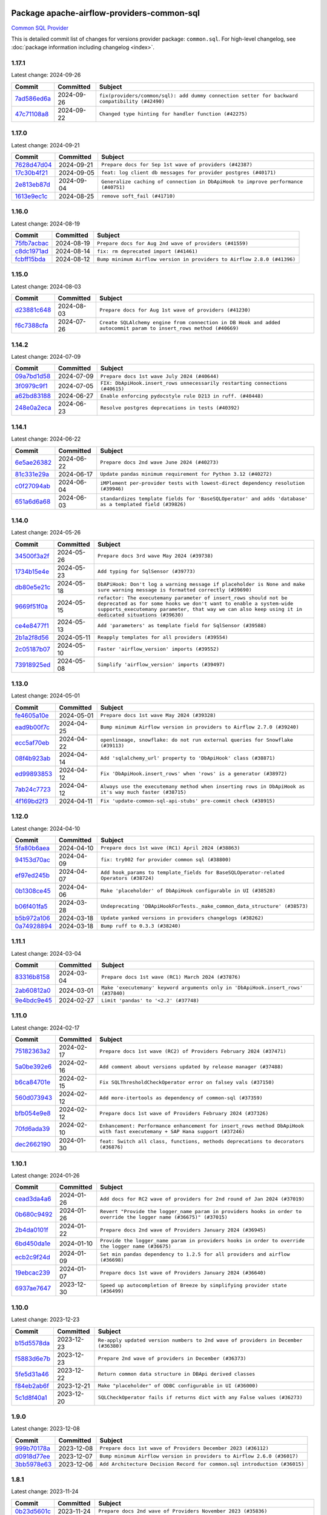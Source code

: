 
 .. Licensed to the Apache Software Foundation (ASF) under one
    or more contributor license agreements.  See the NOTICE file
    distributed with this work for additional information
    regarding copyright ownership.  The ASF licenses this file
    to you under the Apache License, Version 2.0 (the
    "License"); you may not use this file except in compliance
    with the License.  You may obtain a copy of the License at

 ..   http://www.apache.org/licenses/LICENSE-2.0

 .. Unless required by applicable law or agreed to in writing,
    software distributed under the License is distributed on an
    "AS IS" BASIS, WITHOUT WARRANTIES OR CONDITIONS OF ANY
    KIND, either express or implied.  See the License for the
    specific language governing permissions and limitations
    under the License.

 .. NOTE! THIS FILE IS AUTOMATICALLY GENERATED AND WILL BE
    OVERWRITTEN WHEN PREPARING PACKAGES.

 .. IF YOU WANT TO MODIFY THIS FILE, YOU SHOULD MODIFY THE TEMPLATE
    `PROVIDER_COMMITS_TEMPLATE.rst.jinja2` IN the `dev/breeze/src/airflow_breeze/templates` DIRECTORY

 .. THE REMAINDER OF THE FILE IS AUTOMATICALLY GENERATED. IT WILL BE OVERWRITTEN AT RELEASE TIME!

Package apache-airflow-providers-common-sql
------------------------------------------------------

`Common SQL Provider <https://en.wikipedia.org/wiki/SQL>`__


This is detailed commit list of changes for versions provider package: ``common.sql``.
For high-level changelog, see :doc:`package information including changelog <index>`.



1.17.1
......

Latest change: 2024-09-26

=================================================================================================  ===========  ==============================================================================================
Commit                                                                                             Committed    Subject
=================================================================================================  ===========  ==============================================================================================
`7ad586ed6a <https://github.com/apache/airflow/commit/7ad586ed6a6cb93fc25ae0405eb9f6c17d360ef0>`_  2024-09-26   ``fix(providers/common/sql): add dummy connection setter for backward compatibility (#42490)``
`47c71108a8 <https://github.com/apache/airflow/commit/47c71108a8d0c1dcddc027554ec2747070f8f6ad>`_  2024-09-22   ``Changed type hinting for handler function (#42275)``
=================================================================================================  ===========  ==============================================================================================

1.17.0
......

Latest change: 2024-09-21

=================================================================================================  ===========  =================================================================================
Commit                                                                                             Committed    Subject
=================================================================================================  ===========  =================================================================================
`7628d47d04 <https://github.com/apache/airflow/commit/7628d47d0481966d9a9b25dfd4870b7a6797ebbf>`_  2024-09-21   ``Prepare docs for Sep 1st wave of providers (#42387)``
`17c30b4f21 <https://github.com/apache/airflow/commit/17c30b4f21432d7fc419e048305315bba6d04522>`_  2024-09-05   ``feat: log client db messages for provider postgres (#40171)``
`2e813eb87d <https://github.com/apache/airflow/commit/2e813eb87d7793d7bb2a2fbb4e485c896c1dc2c4>`_  2024-09-04   ``Generalize caching of connection in DbApiHook to improve performance (#40751)``
`1613e9ec1c <https://github.com/apache/airflow/commit/1613e9ec1c4e5523953e045c8adcef1b9d4ce95d>`_  2024-08-25   ``remove soft_fail (#41710)``
=================================================================================================  ===========  =================================================================================

1.16.0
......

Latest change: 2024-08-19

=================================================================================================  ===========  =======================================================================
Commit                                                                                             Committed    Subject
=================================================================================================  ===========  =======================================================================
`75fb7acbac <https://github.com/apache/airflow/commit/75fb7acbaca09a040067f0a5a37637ff44eb9e14>`_  2024-08-19   ``Prepare docs for Aug 2nd wave of providers (#41559)``
`c8dc1971ad <https://github.com/apache/airflow/commit/c8dc1971adec861571ba9f50ef7021f5da450246>`_  2024-08-14   ``fix: rm deprecated import (#41461)``
`fcbff15bda <https://github.com/apache/airflow/commit/fcbff15bda151f70db0ca13fdde015bace5527c4>`_  2024-08-12   ``Bump minimum Airflow version in providers to Airflow 2.8.0 (#41396)``
=================================================================================================  ===========  =======================================================================

1.15.0
......

Latest change: 2024-08-03

=================================================================================================  ===========  =================================================================================================================
Commit                                                                                             Committed    Subject
=================================================================================================  ===========  =================================================================================================================
`d23881c648 <https://github.com/apache/airflow/commit/d23881c6489916113921dcedf85077441b44aaf3>`_  2024-08-03   ``Prepare docs for Aug 1st wave of providers (#41230)``
`f6c7388cfa <https://github.com/apache/airflow/commit/f6c7388cfa70874d84f312a5859a4f510fef0084>`_  2024-07-26   ``Create SQLAlchemy engine from connection in DB Hook and added autocommit param to insert_rows method (#40669)``
=================================================================================================  ===========  =================================================================================================================

1.14.2
......

Latest change: 2024-07-09

=================================================================================================  ===========  ============================================================================
Commit                                                                                             Committed    Subject
=================================================================================================  ===========  ============================================================================
`09a7bd1d58 <https://github.com/apache/airflow/commit/09a7bd1d585d2d306dd30435689f22b614fe0abf>`_  2024-07-09   ``Prepare docs 1st wave July 2024 (#40644)``
`3f0979c9f1 <https://github.com/apache/airflow/commit/3f0979c9f1c7b5145c877870b7ca0e63af57bdd5>`_  2024-07-05   ``FIX: DbApiHook.insert_rows unnecessarily restarting connections (#40615)``
`a62bd83188 <https://github.com/apache/airflow/commit/a62bd831885957c55b073bf309bc59a1d505e8fb>`_  2024-06-27   ``Enable enforcing pydocstyle rule D213 in ruff. (#40448)``
`248e0a2eca <https://github.com/apache/airflow/commit/248e0a2ecab130a39306cf99af329dcbdff9e60d>`_  2024-06-23   ``Resolve postgres deprecations in tests (#40392)``
=================================================================================================  ===========  ============================================================================

1.14.1
......

Latest change: 2024-06-22

=================================================================================================  ===========  ========================================================================================================
Commit                                                                                             Committed    Subject
=================================================================================================  ===========  ========================================================================================================
`6e5ae26382 <https://github.com/apache/airflow/commit/6e5ae26382b328e88907e8301d4b2352ef8524c5>`_  2024-06-22   ``Prepare docs 2nd wave June 2024 (#40273)``
`81c331e29a <https://github.com/apache/airflow/commit/81c331e29a0e112380b634966c69342fa69bdd55>`_  2024-06-17   ``Update pandas minimum requirement for Python 3.12 (#40272)``
`c0f27094ab <https://github.com/apache/airflow/commit/c0f27094abc2d09d626ef8a38cf570274a0a42ff>`_  2024-06-04   ``iMPlement per-provider tests with lowest-direct dependency resolution (#39946)``
`651a6d6a68 <https://github.com/apache/airflow/commit/651a6d6a686c5091c04a2f709297d6e8e6171f90>`_  2024-06-03   ``standardizes template fields for 'BaseSQLOperator' and adds 'database' as a templated field (#39826)``
=================================================================================================  ===========  ========================================================================================================

1.14.0
......

Latest change: 2024-05-26

=================================================================================================  ===========  ===========================================================================================================================================================================================================================================
Commit                                                                                             Committed    Subject
=================================================================================================  ===========  ===========================================================================================================================================================================================================================================
`34500f3a2f <https://github.com/apache/airflow/commit/34500f3a2fa4652272bc831e3c18fd2a6a2da5ef>`_  2024-05-26   ``Prepare docs 3rd wave May 2024 (#39738)``
`1734b15e4e <https://github.com/apache/airflow/commit/1734b15e4efb124d9a37591e22c208529241e50a>`_  2024-05-23   ``Add typing for SqlSensor (#39773)``
`db80e5e21c <https://github.com/apache/airflow/commit/db80e5e21c113f6889ca7c3ec5236296fade013b>`_  2024-05-18   ``DbAPiHook: Don't log a warning message if placeholder is None and make sure warning message is formatted correctly (#39690)``
`9669f51f0a <https://github.com/apache/airflow/commit/9669f51f0a1fe8992796bf1b7a2531617f68480b>`_  2024-05-15   ``refactor: The executemany parameter of insert_rows should not be deprecated as for some hooks we don't want to enable a system-wide supports_executemany parameter, that way we can also keep using it in dedicated situations (#39630)``
`ce4e8477f1 <https://github.com/apache/airflow/commit/ce4e8477f1972400dda228f802e8f501de5dbe49>`_  2024-05-13   ``Add 'parameters' as template field for SqlSensor (#39588)``
`2b1a2f8d56 <https://github.com/apache/airflow/commit/2b1a2f8d561e569df194c4ee0d3a18930738886e>`_  2024-05-11   ``Reapply templates for all providers (#39554)``
`2c05187b07 <https://github.com/apache/airflow/commit/2c05187b07baf7c41a32b18fabdbb3833acc08eb>`_  2024-05-10   ``Faster 'airflow_version' imports (#39552)``
`73918925ed <https://github.com/apache/airflow/commit/73918925edaf1c94790a6ad8bec01dec60accfa1>`_  2024-05-08   ``Simplify 'airflow_version' imports (#39497)``
=================================================================================================  ===========  ===========================================================================================================================================================================================================================================

1.13.0
......

Latest change: 2024-05-01

=================================================================================================  ===========  =======================================================================================================
Commit                                                                                             Committed    Subject
=================================================================================================  ===========  =======================================================================================================
`fe4605a10e <https://github.com/apache/airflow/commit/fe4605a10e26f1b8a180979ba5765d1cb7fb0111>`_  2024-05-01   ``Prepare docs 1st wave May 2024 (#39328)``
`ead9b00f7c <https://github.com/apache/airflow/commit/ead9b00f7cd5acecf9d575c459bb62633088436a>`_  2024-04-25   ``Bump minimum Airflow version in providers to Airflow 2.7.0 (#39240)``
`ecc5af70eb <https://github.com/apache/airflow/commit/ecc5af70ebd845c873f30fa7ef85790edbf3351c>`_  2024-04-22   ``openlineage, snowflake: do not run external queries for Snowflake (#39113)``
`08f4b923ab <https://github.com/apache/airflow/commit/08f4b923ab6fe63aad72e3a9da9507ed5b9c6932>`_  2024-04-14   ``Add 'sqlalchemy_url' property to 'DbApiHook' class (#38871)``
`ed99893853 <https://github.com/apache/airflow/commit/ed99893853417c580978e7a9e2ac7f5dceb9d9db>`_  2024-04-12   ``Fix 'DbApiHook.insert_rows' when 'rows' is a generator (#38972)``
`7ab24c7723 <https://github.com/apache/airflow/commit/7ab24c7723c65c90626b10db63444b88c0380e14>`_  2024-04-12   ``Always use the executemany method when inserting rows in DbApiHook as it's way much faster (#38715)``
`4f169bd2f3 <https://github.com/apache/airflow/commit/4f169bd2f3e27b8530da4b82d0d3b25b796eff39>`_  2024-04-11   ``Fix 'update-common-sql-api-stubs' pre-commit check (#38915)``
=================================================================================================  ===========  =======================================================================================================

1.12.0
......

Latest change: 2024-04-10

=================================================================================================  ===========  =====================================================================================
Commit                                                                                             Committed    Subject
=================================================================================================  ===========  =====================================================================================
`5fa80b6aea <https://github.com/apache/airflow/commit/5fa80b6aea60f93cdada66f160e2b54f723865ca>`_  2024-04-10   ``Prepare docs 1st wave (RC1) April 2024 (#38863)``
`94153d70ac <https://github.com/apache/airflow/commit/94153d70ac894d7c5249d183304646995d5df3e4>`_  2024-04-09   ``fix: try002 for provider common sql (#38800)``
`ef97ed245b <https://github.com/apache/airflow/commit/ef97ed245b1ff4349eb9687aa09743dcbe6546a8>`_  2024-04-07   ``Add hook_params to template_fields for BaseSQLOperator-related Operators (#38724)``
`0b1308ce45 <https://github.com/apache/airflow/commit/0b1308ce455ed9a6c0263ae63aa0166fed278453>`_  2024-04-06   ``Make 'placeholder' of DbApiHook configurable in UI (#38528)``
`b06f401fa5 <https://github.com/apache/airflow/commit/b06f401fa5d16ab93db9f0f9ce9b4586b666d045>`_  2024-03-28   ``Undeprecating 'DBApiHookForTests._make_common_data_structure' (#38573)``
`b5b972a106 <https://github.com/apache/airflow/commit/b5b972a1068e19b09d48ec4d7663dd1d996d594f>`_  2024-03-18   ``Update yanked versions in providers changelogs (#38262)``
`0a74928894 <https://github.com/apache/airflow/commit/0a74928894fb57b0160208262ccacad12da23fc7>`_  2024-03-18   ``Bump ruff to 0.3.3 (#38240)``
=================================================================================================  ===========  =====================================================================================

1.11.1
......

Latest change: 2024-03-04

=================================================================================================  ===========  =================================================================================
Commit                                                                                             Committed    Subject
=================================================================================================  ===========  =================================================================================
`83316b8158 <https://github.com/apache/airflow/commit/83316b81584c9e516a8142778fc509f19d95cc3e>`_  2024-03-04   ``Prepare docs 1st wave (RC1) March 2024 (#37876)``
`2ab60812a0 <https://github.com/apache/airflow/commit/2ab60812a040cb8b760acaf396f625d0d719e4be>`_  2024-03-01   ``Make 'executemany' keyword arguments only in 'DbApiHook.insert_rows' (#37840)``
`9e4bdc9e45 <https://github.com/apache/airflow/commit/9e4bdc9e457c275eb2cead5d80c2f79c3b9a0085>`_  2024-02-27   ``Limit 'pandas' to '<2.2' (#37748)``
=================================================================================================  ===========  =================================================================================

1.11.0
......

Latest change: 2024-02-17

=================================================================================================  ===========  ===========================================================================================================================
Commit                                                                                             Committed    Subject
=================================================================================================  ===========  ===========================================================================================================================
`75182363a2 <https://github.com/apache/airflow/commit/75182363a2070145745b98fa040e9bc590e3853b>`_  2024-02-17   ``Prepare docs 1st wave (RC2) of Providers February 2024 (#37471)``
`5a0be392e6 <https://github.com/apache/airflow/commit/5a0be392e66f8e5426ba3478621115e92fcf245b>`_  2024-02-16   ``Add comment about versions updated by release manager (#37488)``
`b6ca84701e <https://github.com/apache/airflow/commit/b6ca84701e278667bd62c829f7b1f781d27555fe>`_  2024-02-15   ``Fix SQLThresholdCheckOperator error on falsey vals (#37150)``
`560d073943 <https://github.com/apache/airflow/commit/560d07394330e3fe356561a955f619a685edc511>`_  2024-02-12   ``Add more-itertools as dependency of common-sql (#37359)``
`bfb054e9e8 <https://github.com/apache/airflow/commit/bfb054e9e867b8b9a6a449e43bfba97f645e025e>`_  2024-02-12   ``Prepare docs 1st wave of Providers February 2024 (#37326)``
`70fd6ada39 <https://github.com/apache/airflow/commit/70fd6ada395715ab3a59715f735bfeb162f2cd46>`_  2024-02-10   ``Enhancement: Performance enhancement for insert_rows method DbApiHook with fast executemany + SAP Hana support (#37246)``
`dec2662190 <https://github.com/apache/airflow/commit/dec2662190dd4480d0c631da733e19d2ec9a479d>`_  2024-01-30   ``feat: Switch all class, functions, methods deprecations to decorators (#36876)``
=================================================================================================  ===========  ===========================================================================================================================

1.10.1
......

Latest change: 2024-01-26

=================================================================================================  ===========  ====================================================================================================================
Commit                                                                                             Committed    Subject
=================================================================================================  ===========  ====================================================================================================================
`cead3da4a6 <https://github.com/apache/airflow/commit/cead3da4a6f483fa626b81efd27a24dcb5a36ab0>`_  2024-01-26   ``Add docs for RC2 wave of providers for 2nd round of Jan 2024 (#37019)``
`0b680c9492 <https://github.com/apache/airflow/commit/0b680c94922e3f7ca1f3ada8328e315bbae37dc8>`_  2024-01-26   ``Revert "Provide the logger_name param in providers hooks in order to override the logger name (#36675)" (#37015)``
`2b4da0101f <https://github.com/apache/airflow/commit/2b4da0101f0314989d148c3c8a02c87e87048974>`_  2024-01-22   ``Prepare docs 2nd wave of Providers January 2024 (#36945)``
`6bd450da1e <https://github.com/apache/airflow/commit/6bd450da1eb6cacc2ccfd4544d520ae059b75c3b>`_  2024-01-10   ``Provide the logger_name param in providers hooks in order to override the logger name (#36675)``
`ecb2c9f24d <https://github.com/apache/airflow/commit/ecb2c9f24d1364642604c14f0deb681ab4894135>`_  2024-01-09   ``Set min pandas dependency to 1.2.5 for all providers and airflow (#36698)``
`19ebcac239 <https://github.com/apache/airflow/commit/19ebcac2395ef9a6b6ded3a2faa29dc960c1e635>`_  2024-01-07   ``Prepare docs 1st wave of Providers January 2024 (#36640)``
`6937ae7647 <https://github.com/apache/airflow/commit/6937ae76476b3bc869ef912d000bcc94ad642db1>`_  2023-12-30   ``Speed up autocompletion of Breeze by simplifying provider state (#36499)``
=================================================================================================  ===========  ====================================================================================================================

1.10.0
......

Latest change: 2023-12-23

=================================================================================================  ===========  ==================================================================================
Commit                                                                                             Committed    Subject
=================================================================================================  ===========  ==================================================================================
`b15d5578da <https://github.com/apache/airflow/commit/b15d5578dac73c4c6a3ca94d90ab0dc9e9e74c9c>`_  2023-12-23   ``Re-apply updated version numbers to 2nd wave of providers in December (#36380)``
`f5883d6e7b <https://github.com/apache/airflow/commit/f5883d6e7be83f1ab9468e67164b7ac381fdb49f>`_  2023-12-23   ``Prepare 2nd wave of providers in December (#36373)``
`5fe5d31a46 <https://github.com/apache/airflow/commit/5fe5d31a46885fbb2fb6ba9c0bd551a6b57d129a>`_  2023-12-22   ``Return common data structure in DBApi derived classes``
`f84eb2ab6f <https://github.com/apache/airflow/commit/f84eb2ab6fe777938f85a5fbb2a0b8a6dc07b9bc>`_  2023-12-21   ``Make "placeholder" of ODBC configurable in UI (#36000)``
`5c1d8f40a1 <https://github.com/apache/airflow/commit/5c1d8f40a10b3e0beb1cae70d301fe704e64ab0e>`_  2023-12-20   ``SQLCheckOperator fails if returns dict with any False values (#36273)``
=================================================================================================  ===========  ==================================================================================

1.9.0
.....

Latest change: 2023-12-08

=================================================================================================  ===========  =========================================================================
Commit                                                                                             Committed    Subject
=================================================================================================  ===========  =========================================================================
`999b70178a <https://github.com/apache/airflow/commit/999b70178a1f5d891fd2c88af4831a4ba4c2cbc9>`_  2023-12-08   ``Prepare docs 1st wave of Providers December 2023 (#36112)``
`d0918d77ee <https://github.com/apache/airflow/commit/d0918d77ee05ab08c83af6956e38584a48574590>`_  2023-12-07   ``Bump minimum Airflow version in providers to Airflow 2.6.0 (#36017)``
`3bb5978e63 <https://github.com/apache/airflow/commit/3bb5978e63f3be21a5bb7ae89e7e3ce9d06a4ab8>`_  2023-12-06   ``Add Architecture Decision Record for common.sql introduction (#36015)``
=================================================================================================  ===========  =========================================================================

1.8.1
.....

Latest change: 2023-11-24

=================================================================================================  ===========  ====================================================================================================
Commit                                                                                             Committed    Subject
=================================================================================================  ===========  ====================================================================================================
`0b23d5601c <https://github.com/apache/airflow/commit/0b23d5601c6f833392b0ea816e651dcb13a14685>`_  2023-11-24   ``Prepare docs 2nd wave of Providers November 2023 (#35836)``
`2a469b3713 <https://github.com/apache/airflow/commit/2a469b3713d95ab15df8e9090abdb9d15e50cbb9>`_  2023-11-21   ``Remove backcompat inheritance for DbApiHook (#35754)``
`99534e47f3 <https://github.com/apache/airflow/commit/99534e47f330ce0efb96402629dda5b2a4f16e8f>`_  2023-11-19   ``Use reproducible builds for provider packages (#35693)``
`064fc2b775 <https://github.com/apache/airflow/commit/064fc2b7751a44e37ccce97609cff7c496098e56>`_  2023-11-17   ``Make pyodbc.Row and databricks.Row JSON-serializable via new 'make_serializable' method (#32319)``
`99df205f42 <https://github.com/apache/airflow/commit/99df205f42a754aa67f80b5983e1d228ff23267f>`_  2023-11-16   ``Fix and reapply templates for provider documentation (#35686)``
`1b059c57d6 <https://github.com/apache/airflow/commit/1b059c57d6d57d198463e5388138bee8a08591b1>`_  2023-11-08   ``Prepare docs 1st wave of Providers November 2023 (#35537)``
`11bdfe4c12 <https://github.com/apache/airflow/commit/11bdfe4c12efa2f5d256cc49916a20beaa5487eb>`_  2023-11-07   ``Work around typing issue in examples and providers (#35494)``
`d1c58d86de <https://github.com/apache/airflow/commit/d1c58d86de1267d9268a1efe0a0c102633c051a1>`_  2023-10-28   ``Prepare docs 3rd wave of Providers October 2023 - FIX (#35233)``
`3592ff4046 <https://github.com/apache/airflow/commit/3592ff40465032fa041600be740ee6bc25e7c242>`_  2023-10-28   ``Prepare docs 3rd wave of Providers October 2023 (#35187)``
`dd7ba3cae1 <https://github.com/apache/airflow/commit/dd7ba3cae139cb10d71c5ebc25fc496c67ee784e>`_  2023-10-19   ``Pre-upgrade 'ruff==0.0.292' changes in providers (#35053)``
`b75f9e8806 <https://github.com/apache/airflow/commit/b75f9e880614fa0427e7d24a1817955f5de658b3>`_  2023-10-18   ``Upgrade pre-commits (#35033)``
`f23170c9dd <https://github.com/apache/airflow/commit/f23170c9dd23556a40bd07b5d24f06220eec15c4>`_  2023-10-16   ``D401 Support - A thru Common (Inclusive) (#34934)``
=================================================================================================  ===========  ====================================================================================================

1.8.0
.....

Latest change: 2023-10-13

=================================================================================================  ===========  ====================================================================================
Commit                                                                                             Committed    Subject
=================================================================================================  ===========  ====================================================================================
`e9987d5059 <https://github.com/apache/airflow/commit/e9987d50598f70d84cbb2a5d964e21020e81c080>`_  2023-10-13   ``Prepare docs 1st wave of Providers in October 2023 (#34916)``
`128f6b9e40 <https://github.com/apache/airflow/commit/128f6b9e40c4cf96f900629294175f9c5babd703>`_  2023-10-13   ``Add missing header into 'common.sql' changelog (#34910)``
`0c8e30e43b <https://github.com/apache/airflow/commit/0c8e30e43b70e9d033e1686b327eb00aab82479c>`_  2023-10-05   ``Bump min airflow version of providers (#34728)``
`7ebf4220c9 <https://github.com/apache/airflow/commit/7ebf4220c9abd001f1fa23c95f882efddd5afbac>`_  2023-09-28   ``Refactor usage of str() in providers (#34320)``
`659d94f0ae <https://github.com/apache/airflow/commit/659d94f0ae89f47a7d4b95d6c19ab7f87bd3a60f>`_  2023-09-21   ``Use 'airflow.exceptions.AirflowException' in providers (#34511)``
`f5c2748c33 <https://github.com/apache/airflow/commit/f5c2748c3346bdebf445afd615657af8849345dd>`_  2023-09-08   ``fix(providers/sql): respect soft_fail argument when exception is raised (#34199)``
=================================================================================================  ===========  ====================================================================================

1.7.2
.....

Latest change: 2023-09-08

=================================================================================================  ===========  ========================================================================
Commit                                                                                             Committed    Subject
=================================================================================================  ===========  ========================================================================
`21990ed894 <https://github.com/apache/airflow/commit/21990ed8943ee4dc6e060ee2f11648490c714a3b>`_  2023-09-08   ``Prepare docs for 09 2023 - 1st wave of Providers (#34201)``
`a7310f9c91 <https://github.com/apache/airflow/commit/a7310f9c9127cf87a71e0bfa141c066d6a0bc82b>`_  2023-09-05   ``Refactor regex in providers (#33898)``
`d757f6a3af <https://github.com/apache/airflow/commit/d757f6a3af24c3ec0d48c8c983d6ba5d6ed2202e>`_  2023-09-03   ``Fix BigQueryValueCheckOperator deferrable mode optimisation (#34018)``
=================================================================================================  ===========  ========================================================================

1.7.1
.....

Latest change: 2023-08-26

=================================================================================================  ===========  ============================================================
Commit                                                                                             Committed    Subject
=================================================================================================  ===========  ============================================================
`c077d19060 <https://github.com/apache/airflow/commit/c077d190609f931387c1fcd7b8cc34f12e2372b9>`_  2023-08-26   ``Prepare docs for Aug 2023 3rd wave of Providers (#33730)``
`92474db6a5 <https://github.com/apache/airflow/commit/92474db6a5321a0c0cd0dc21695f95d51c3aad16>`_  2023-08-23   ``Refactor: Better percentage formatting (#33595)``
`a54c2424df <https://github.com/apache/airflow/commit/a54c2424df51bf1acec420f4792a237dabcfa12b>`_  2023-08-23   ``Fix typos (double words and it's/its) (#33623)``
`a91ee7ac2f <https://github.com/apache/airflow/commit/a91ee7ac2fe29f460a4e4b0d8c1346f40672be43>`_  2023-08-20   ``Refactor: Simplify code in smaller providers (#33234)``
=================================================================================================  ===========  ============================================================

1.7.0
.....

Latest change: 2023-08-11

=================================================================================================  ===========  ==========================================================================
Commit                                                                                             Committed    Subject
=================================================================================================  ===========  ==========================================================================
`b5a4d36383 <https://github.com/apache/airflow/commit/b5a4d36383c4143f46e168b8b7a4ba2dc7c54076>`_  2023-08-11   ``Prepare docs for Aug 2023 2nd wave of Providers (#33291)``
`9736143468 <https://github.com/apache/airflow/commit/9736143468cfe034e65afb3df3031ab3626f0f6d>`_  2023-08-07   ``Add a new parameter to SQL operators to specify conn id field (#30784)``
=================================================================================================  ===========  ==========================================================================

1.6.2
.....

Latest change: 2023-08-05

=================================================================================================  ===========  ================================================================================
Commit                                                                                             Committed    Subject
=================================================================================================  ===========  ================================================================================
`60677b0ba3 <https://github.com/apache/airflow/commit/60677b0ba3c9e81595ec2aa3d4be2737e5b32054>`_  2023-08-05   ``Prepare docs for Aug 2023 1st wave of Providers (#33128)``
`cfac7d379f <https://github.com/apache/airflow/commit/cfac7d379f43d8d15da65cae8620322dfd0043d6>`_  2023-08-04   ``Make SQLExecute Query signature consistent with other SQL operators (#32974)``
`e3d82c6be0 <https://github.com/apache/airflow/commit/e3d82c6be0e0e1468ade053c37690aa1e0e4882d>`_  2023-08-04   ``Get rid of Python2 numeric relics (#33050)``
=================================================================================================  ===========  ================================================================================

1.6.1
.....

Latest change: 2023-07-29

=================================================================================================  ===========  =======================================================================
Commit                                                                                             Committed    Subject
=================================================================================================  ===========  =======================================================================
`d06b7af69a <https://github.com/apache/airflow/commit/d06b7af69a65c50321ba2a9904551f3b8affc7f1>`_  2023-07-29   ``Prepare docs for July 2023 3rd wave of Providers (#32875)``
`ce2841bf6a <https://github.com/apache/airflow/commit/ce2841bf6ab609f31cb04aea9a39473de281bf24>`_  2023-07-25   ``Add default port to Openlineage authority method. (#32828)``
`60c49ab2df <https://github.com/apache/airflow/commit/60c49ab2dfabaf450b80a5c7569743dd383500a6>`_  2023-07-19   ``Add more accurate typing for DbApiHook.run method (#31846)``
`ef0ed1aacc <https://github.com/apache/airflow/commit/ef0ed1aacc208be9e52a35211d2beaefb735173a>`_  2023-07-06   ``Fix local OpenLineage import in 'SQLExecuteQueryOperator'. (#32400)``
=================================================================================================  ===========  =======================================================================

1.6.0
.....

Latest change: 2023-07-06

=================================================================================================  ===========  =================================================================================================
Commit                                                                                             Committed    Subject
=================================================================================================  ===========  =================================================================================================
`225e3041d2 <https://github.com/apache/airflow/commit/225e3041d269698d0456e09586924c1898d09434>`_  2023-07-06   ``Prepare docs for July 2023 wave of Providers (RC2) (#32381)``
`3878fe6fab <https://github.com/apache/airflow/commit/3878fe6fab3ccc1461932b456c48996f2763139f>`_  2023-07-05   ``Remove spurious headers for provider changelogs (#32373)``
`ee4a838d49 <https://github.com/apache/airflow/commit/ee4a838d49461b3b053a9cbe660dbff06a17fff5>`_  2023-07-05   ``Pass SQLAlchemy engine to construct information schema query. (#32371)``
`cb4927a018 <https://github.com/apache/airflow/commit/cb4927a01887e2413c45d8d9cb63e74aa994ee74>`_  2023-07-05   ``Prepare docs for July 2023 wave of Providers (#32298)``
`f2e2125b07 <https://github.com/apache/airflow/commit/f2e2125b070794b6a66fb3e2840ca14d07054cf2>`_  2023-06-29   ``openlineage, common.sql:  provide OL SQL parser as internal OpenLineage provider API (#31398)``
`8c37b74a20 <https://github.com/apache/airflow/commit/8c37b74a208a808d905c1b86d081d69d7a1aa900>`_  2023-06-28   ``D205 Support - Providers: Apache to Common (inclusive) (#32226)``
`09d4718d3a <https://github.com/apache/airflow/commit/09d4718d3a46aecf3355d14d3d23022002f4a818>`_  2023-06-27   ``Improve provider documentation and README structure (#32125)``
=================================================================================================  ===========  =================================================================================================

1.5.2
.....

Latest change: 2023-06-20

=================================================================================================  ===========  =============================================================
Commit                                                                                             Committed    Subject
=================================================================================================  ===========  =============================================================
`79bcc2e668 <https://github.com/apache/airflow/commit/79bcc2e668e648098aad6eaa87fe8823c76bc69a>`_  2023-06-20   ``Prepare RC1 docs for June 2023 wave of Providers (#32001)``
`9276310a43 <https://github.com/apache/airflow/commit/9276310a43d17a9e9e38c2cb83686a15656896b2>`_  2023-06-05   ``Improve docstrings in providers (#31681)``
`a59076eaee <https://github.com/apache/airflow/commit/a59076eaeed03dd46e749ad58160193b4ef3660c>`_  2023-06-02   ``Add D400 pydocstyle check - Providers (#31427)``
`9fa75aaf7a <https://github.com/apache/airflow/commit/9fa75aaf7a391ebf0e6b6949445c060f6de2ceb9>`_  2023-05-29   ``Remove Python 3.7 support (#30963)``
=================================================================================================  ===========  =============================================================

1.5.1
.....

Latest change: 2023-05-24

=================================================================================================  ===========  ======================================================================
Commit                                                                                             Committed    Subject
=================================================================================================  ===========  ======================================================================
`d745cee3db <https://github.com/apache/airflow/commit/d745cee3dbde6b437a817aa64e385a1a948389d5>`_  2023-05-24   ``Prepare adhoc wave of Providers (#31478)``
`547e352578 <https://github.com/apache/airflow/commit/547e352578fac92f072b269dc257d21cdc279d97>`_  2023-05-23   ``Bring back min-airflow-version for preinstalled providers (#31469)``
=================================================================================================  ===========  ======================================================================

1.5.0
.....

Latest change: 2023-05-19

=================================================================================================  ===========  ======================================================================================
Commit                                                                                             Committed    Subject
=================================================================================================  ===========  ======================================================================================
`45548b9451 <https://github.com/apache/airflow/commit/45548b9451fba4e48c6f0c0ba6050482c2ea2956>`_  2023-05-19   ``Prepare RC2 docs for May 2023 wave of Providers (#31416)``
`abea189022 <https://github.com/apache/airflow/commit/abea18902257c0250fedb764edda462f9e5abc84>`_  2023-05-18   ``Use '__version__' in providers not 'version' (#31393)``
`f5aed58d9f <https://github.com/apache/airflow/commit/f5aed58d9fb2137fa5f0e3ce75b6709bf8393a94>`_  2023-05-18   ``Fixing circular import error in providers caused by airflow version check (#31379)``
`d9ff55cf6d <https://github.com/apache/airflow/commit/d9ff55cf6d95bb342fed7a87613db7b9e7c8dd0f>`_  2023-05-16   ``Prepare docs for May 2023 wave of Providers (#31252)``
`edd7133a13 <https://github.com/apache/airflow/commit/edd7133a1336c9553d77ba13c83bc7f48d4c63f0>`_  2023-05-09   ``Add conditional output processing in SQL operators (#31136)``
`00a527f671 <https://github.com/apache/airflow/commit/00a527f67111cc4f2bb03ff374f21b9f4930727c>`_  2023-05-08   ``Remove noisy log from SQL table check (#31037)``
`eef5bc7f16 <https://github.com/apache/airflow/commit/eef5bc7f166dc357fea0cc592d39714b1a5e3c14>`_  2023-05-03   ``Add full automation for min Airflow version for providers (#30994)``
`d23a3bbed8 <https://github.com/apache/airflow/commit/d23a3bbed89ae04369983f21455bf85ccc1ae1cb>`_  2023-04-04   ``Add mechanism to suspend providers (#30422)``
=================================================================================================  ===========  ======================================================================================

1.4.0
.....

Latest change: 2023-04-02

=================================================================================================  ===========  ==============================================================================
Commit                                                                                             Committed    Subject
=================================================================================================  ===========  ==============================================================================
`55dbf1ff1f <https://github.com/apache/airflow/commit/55dbf1ff1fb0b22714f695a66f6108b3249d1199>`_  2023-04-02   ``Prepare docs for April 2023 wave of Providers (#30378)``
`a9b79a27b2 <https://github.com/apache/airflow/commit/a9b79a27b25a47c7e0390c139b517f229fdacd12>`_  2023-03-08   ``Add option to show output of 'SQLExecuteQueryOperator' in the log (#29954)``
`95710e0cdd <https://github.com/apache/airflow/commit/95710e0cdd54d3ac37d0148466705a81b31bcb7f>`_  2023-03-03   ``Fix Python API docs formatting for Common SQL provider (#29863)``
=================================================================================================  ===========  ==============================================================================

1.3.4
.....

Latest change: 2023-03-03

=================================================================================================  ===========  =============================================================================
Commit                                                                                             Committed    Subject
=================================================================================================  ===========  =============================================================================
`fcd3c0149f <https://github.com/apache/airflow/commit/fcd3c0149f17b364dfb94c0523d23e3145976bbe>`_  2023-03-03   ``Prepare docs for 03/2023 wave of Providers (#29878)``
`19f1e7c27b <https://github.com/apache/airflow/commit/19f1e7c27b85e297497842c73f13533767ebd6ba>`_  2023-02-22   ``Do not process output when do_xcom_push=False  (#29599)``
`0af6f20c5f <https://github.com/apache/airflow/commit/0af6f20c5f36c6cac3fc1b23ff47763ea2c24ba2>`_  2023-01-30   ``Make the S3-to-SQL system test self-contained (#29204)``
`129f0820cd <https://github.com/apache/airflow/commit/129f0820cd03c721ebebe3461489f255bb9e752c>`_  2023-01-23   ``Make static checks generated file  more stable accross the board (#29080)``
=================================================================================================  ===========  =============================================================================

1.3.3
.....

Latest change: 2023-01-14

=================================================================================================  ===========  ==================================================================
Commit                                                                                             Committed    Subject
=================================================================================================  ===========  ==================================================================
`911b708ffd <https://github.com/apache/airflow/commit/911b708ffddd4e7cb6aaeac84048291891eb0f1f>`_  2023-01-14   ``Prepare docs for Jan 2023 mid-month wave of Providers (#28929)``
`9a7f07491e <https://github.com/apache/airflow/commit/9a7f07491e603123182adfd5706fbae524e33c0d>`_  2023-01-09   ``Handle non-compliant behaviour of Exasol cursor (#28744)``
=================================================================================================  ===========  ==================================================================

1.3.2
.....

Latest change: 2023-01-02

=================================================================================================  ===========  ==================================================================================
Commit                                                                                             Committed    Subject
=================================================================================================  ===========  ==================================================================================
`5246c009c5 <https://github.com/apache/airflow/commit/5246c009c557b4f6bdf1cd62bf9b89a2da63f630>`_  2023-01-02   ``Prepare docs for Jan 2023 wave of Providers (#28651)``
`2e7b9f5504 <https://github.com/apache/airflow/commit/2e7b9f550403cc6937b3210aaaf9e80e3e944445>`_  2022-12-29   ``Defer to hook setting for split_statements in SQLExecuteQueryOperator (#28635)``
`f115b207bc <https://github.com/apache/airflow/commit/f115b207bc844c10569b2df6fc9acfa32a3c7f41>`_  2022-12-18   ``fIx isort problems introduced by recent isort release (#28434)``
`a6cda7cd23 <https://github.com/apache/airflow/commit/a6cda7cd230ef22f7fe042d6d5e9f78c660c4a75>`_  2022-12-10   ``Fix template rendering for Common SQL operators (#28202)``
`6852f3fbea <https://github.com/apache/airflow/commit/6852f3fbea5dd0fa6b8a289d2f9f11dd2159053d>`_  2022-12-05   ``Add pre-commits preventing accidental API changes in common.sql (#27962)``
`a158fbb6bd <https://github.com/apache/airflow/commit/a158fbb6bde07cd20003680a4cf5e7811b9eda98>`_  2022-11-28   ``Clarify docstrings for updated DbApiHook (#27966)``
=================================================================================================  ===========  ==================================================================================

1.3.1
.....

Latest change: 2022-11-26

=================================================================================================  ===========  ==============================================================================
Commit                                                                                             Committed    Subject
=================================================================================================  ===========  ==============================================================================
`25bdbc8e67 <https://github.com/apache/airflow/commit/25bdbc8e6768712bad6043618242eec9c6632618>`_  2022-11-26   ``Updated docs for RC3 wave of providers (#27937)``
`db5375bea7 <https://github.com/apache/airflow/commit/db5375bea7a0564c12f56c91e1c8c7b6c049698c>`_  2022-11-26   ``Fixing the behaviours of SQL Hooks and Operators finally (#27912)``
`2e20e9f7eb <https://github.com/apache/airflow/commit/2e20e9f7ebf5f43bf27069f4c0063cdd72e6b2e2>`_  2022-11-24   ``Prepare for follow-up relase for November providers (#27774)``
`80c327bd3b <https://github.com/apache/airflow/commit/80c327bd3b45807ff2e38d532325bccd6fe0ede0>`_  2022-11-24   ``Bump common.sql provider to 1.3.1 (#27888)``
`ea306c9462 <https://github.com/apache/airflow/commit/ea306c9462615d6b215d43f7f17d68f4c62951b1>`_  2022-11-24   ``Fix errors in Databricks SQL operator introduced when refactoring (#27854)``
`dbb4b59dcb <https://github.com/apache/airflow/commit/dbb4b59dcbc8b57243d1588d45a4d2717c3e7758>`_  2022-11-23   ``Restore removed (but used) methods in common.sql (#27843)``
=================================================================================================  ===========  ==============================================================================

1.3.0
.....

Latest change: 2022-11-15

=================================================================================================  ===========  ====================================================================================
Commit                                                                                             Committed    Subject
=================================================================================================  ===========  ====================================================================================
`12c3c39d1a <https://github.com/apache/airflow/commit/12c3c39d1a816c99c626fe4c650e88cf7b1cc1bc>`_  2022-11-15   ``pRepare docs for November 2022 wave of Providers (#27613)``
`3ae98b824d <https://github.com/apache/airflow/commit/3ae98b824db437b2db928a73ac8b50c0a2f80124>`_  2022-11-14   ``Use unused SQLCheckOperator.parameters in SQLCheckOperator.execute. (#27599)``
`5c37b503f1 <https://github.com/apache/airflow/commit/5c37b503f118b8ad2585dff9949dd8fdb96689ed>`_  2022-10-31   ``Use DbApiHook.run for DbApiHook.get_records and DbApiHook.get_first (#26944)``
`9ab1a6a3e7 <https://github.com/apache/airflow/commit/9ab1a6a3e70b32a3cddddf0adede5d2f3f7e29ea>`_  2022-10-27   ``Update old style typing (#26872)``
`87eb46bbc6 <https://github.com/apache/airflow/commit/87eb46bbc69c20148773d72e990fbd5d20076342>`_  2022-10-26   ``Common sql bugfixes and improvements (#26761)``
`78b8ea2f22 <https://github.com/apache/airflow/commit/78b8ea2f22239db3ef9976301234a66e50b47a94>`_  2022-10-24   ``Move min airflow version to 2.3.0 for all providers (#27196)``
`2a34dc9e84 <https://github.com/apache/airflow/commit/2a34dc9e8470285b0ed2db71109ef4265e29688b>`_  2022-10-23   ``Enable string normalization in python formatting - providers (#27205)``
`ecd4d6654f <https://github.com/apache/airflow/commit/ecd4d6654ff8e0da4a7b8f29fd23c37c9c219076>`_  2022-10-18   ``Add SQLExecuteQueryOperator (#25717)``
`76014609c0 <https://github.com/apache/airflow/commit/76014609c07bfa307ef7598794d1c0404c5279bd>`_  2022-10-09   ``DbApiHook consistent insert_rows logging (#26758)``
`f8db64c35c <https://github.com/apache/airflow/commit/f8db64c35c8589840591021a48901577cff39c07>`_  2022-09-28   ``Update docs for September Provider's release (#26731)``
`06acf40a43 <https://github.com/apache/airflow/commit/06acf40a4337759797f666d5bb27a5a393b74fed>`_  2022-09-13   ``Apply PEP-563 (Postponed Evaluation of Annotations) to non-core airflow (#26289)``
=================================================================================================  ===========  ====================================================================================

1.2.0
.....

Latest change: 2022-09-05

=================================================================================================  ===========  ========================================================================
Commit                                                                                             Committed    Subject
=================================================================================================  ===========  ========================================================================
`25d0baa4ee <https://github.com/apache/airflow/commit/25d0baa4ee69769ff339931f76ebace28c4315f2>`_  2022-09-05   ``Prepare bug-fix release of providers out of band (#26109)``
`27e2101f6e <https://github.com/apache/airflow/commit/27e2101f6ee5567b2843cbccf1dca0b0e7c96186>`_  2022-08-30   ``Better error messsage for pre-common-sql providers (#26051)``
`a74d934991 <https://github.com/apache/airflow/commit/a74d9349919b340638f0db01bc3abb86f71c6093>`_  2022-08-27   ``Fix placeholders in 'TrinoHook', 'PrestoHook', 'SqliteHook' (#25939)``
`874a95cc17 <https://github.com/apache/airflow/commit/874a95cc17c3578a0d81c5e034cb6590a92ea310>`_  2022-08-22   ``Discard semicolon stripping in SQL hook (#25855)``
`dd72e67524 <https://github.com/apache/airflow/commit/dd72e67524c99e34ba4c62bfb554e4caf877d5ec>`_  2022-08-19   ``Fix (and test) SQLTableCheckOperator on postgresql (#25821)``
`5b3d579a42 <https://github.com/apache/airflow/commit/5b3d579a42bcf21c43fa648c473dad3228cb37e8>`_  2022-08-19   ``Don't use Pandas for SQLTableCheckOperator (#25822)``
=================================================================================================  ===========  ========================================================================

1.1.0
.....

Latest change: 2022-08-15

=================================================================================================  ===========  ============================================================================
Commit                                                                                             Committed    Subject
=================================================================================================  ===========  ============================================================================
`7d0525a55b <https://github.com/apache/airflow/commit/7d0525a55b93e5c8de8a9ef0c8dde0f9c93bb80c>`_  2022-08-15   ``Prepare documentation for RC4 release of providers (#25720)``
`7a19651369 <https://github.com/apache/airflow/commit/7a19651369790e2abb563d96a42f41ec31ebfb85>`_  2022-08-15   ``Fix SQL split string to include ';-less' statements (#25713)``
`5923788143 <https://github.com/apache/airflow/commit/5923788143e7871b56de5164b96a407b2fba75b8>`_  2022-08-10   ``Fix CHANGELOG for common.sql provider and add amazon commit (#25636)``
`d82436b382 <https://github.com/apache/airflow/commit/d82436b382c41643a7385af8a58c50c106b0d01a>`_  2022-08-05   ``Fix fetch_all_handler & db-api tests for it (#25430)``
`348a28957a <https://github.com/apache/airflow/commit/348a28957ae9c4601d69be4f312dae07a6a521a7>`_  2022-08-04   ``Align Common SQL provider logo location (#25538)``
`acab8f52dd <https://github.com/apache/airflow/commit/acab8f52dd8d90fd6583779127895dd343780f79>`_  2022-07-29   ``Move all "old" SQL operators to common.sql providers (#25350)``
`b0fd105f4a <https://github.com/apache/airflow/commit/b0fd105f4ade9933476470f6e247dd5fa518ffc9>`_  2022-07-28   ``Allow Legacy SqlSensor to use the common.sql providers (#25293)``
`5d4abbd58c <https://github.com/apache/airflow/commit/5d4abbd58c33e7dfa8505e307d43420459d3df55>`_  2022-07-27   ``Deprecate hql parameters and synchronize DBApiHook method APIs (#25299)``
`df00436569 <https://github.com/apache/airflow/commit/df00436569bb6fb79ce8c0b7ca71dddf02b854ef>`_  2022-07-22   ``Unify DbApiHook.run() method with the methods which override it (#23971)``
`be7cb1e837 <https://github.com/apache/airflow/commit/be7cb1e837b875f44fcf7903329755245dd02dc3>`_  2022-07-22   ``Common SQLCheckOperators Various Functionality Update (#25164)``
=================================================================================================  ===========  ============================================================================

1.0.0
.....

Latest change: 2022-07-07

=================================================================================================  ===========  ========================================================
Commit                                                                                             Committed    Subject
=================================================================================================  ===========  ========================================================
`46bbfdade0 <https://github.com/apache/airflow/commit/46bbfdade0638cb8a5d187e47034b84e68ddf762>`_  2022-07-07   ``Move all SQL classes to common-sql provider (#24836)``
=================================================================================================  ===========  ========================================================
